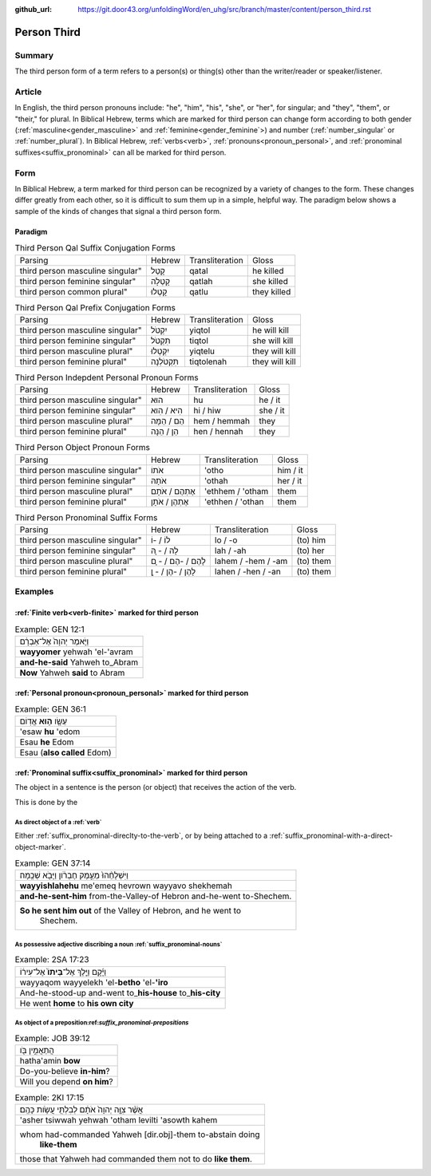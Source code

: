 :github_url: https://git.door43.org/unfoldingWord/en_uhg/src/branch/master/content/person_third.rst

.. _person_third:

Person Third
============

Summary
-------

The third person form of a term refers to a person(s) or thing(s) other than the writer/reader or speaker/listener.

Article
-------

In English, the third person pronouns include: "he", "him", "his", "she", or "her", for singular; and "they", "them",
or "their," for plural.  In Biblical Hebrew, terms which are marked for third person can change form according to both gender
(:ref:`masculine<gender_masculine>` and :ref:`feminine<gender_feminine`>) and number (:ref:`number_singular` or
:ref:`number_plural`). In Biblical Hebrew, :ref:`verbs<verb>`, :ref:`pronouns<pronoun_personal>`,
and :ref:`pronominal suffixes<suffix_pronominal>` can all be marked for third person.


Form
----

In Biblical Hebrew, a term marked for third person can be recognized by a variety of
changes to the form. These changes differ greatly from each other, so it is difficult to sum them up 
in a simple, helpful way. The paradigm below shows a sample of the kinds of changes that signal a third person form.

Paradigm
~~~~~~~~

.. csv-table:: Third Person Qal Suffix Conjugation Forms

  Parsing,Hebrew,Transliteration,Gloss
  third person masculine singular",קָטַל,qatal,he killed
  third person feminine singular",קָטְלָה,qatlah,she killed
  third person common plural",קָטְלוּ,qatlu,they killed

.. csv-table:: Third Person Qal Prefix Conjugation Forms

  Parsing,Hebrew,Transliteration,Gloss
  third person masculine singular",יִקְטֹל,yiqtol,he will kill
  third person feminine singular",תִּקְטֹל,tiqtol,she will kill
  third person masculine plural",יִקְטְלוּ,yiqtelu,they will kill
  third person feminine plural",תִּקְטֹלְנָה,tiqtolenah,they will kill

.. csv-table:: Third Person Indepdent Personal Pronoun Forms

  Parsing,Hebrew,Transliteration,Gloss
  third person masculine singular",הוּא,hu,he / it
  third person feminine singular",הִיא / הִוא,hi / hiw,she / it
  third person masculine plural",הֵם / הֵמָּה,hem / hemmah,they
  third person feminine plural",הֵן / הֵנָּה,hen / hennah,they

.. csv-table:: Third Person Object Pronoun Forms

  Parsing,Hebrew,Transliteration,Gloss
  third person masculine singular",אֹתוֹ,'otho,him / it
  third person feminine singular",אֹתָהּ,'othah,her / it
  third person masculine plural",אֶתְהֶם / אֹתָם,'ethhem / 'otham,them
  third person feminine plural",אֶתְהֶן / אֹתָן,'ethhen / 'othan,them

.. csv-table:: Third Person Pronominal Suffix Forms

  Parsing,Hebrew,Transliteration,Gloss
  third person masculine singular",לוֹ / -וֹ,lo / -o,(to) him
  third person feminine singular",לָהּ / - ָהּ,lah / -ah,(to) her
  third person masculine plural",לָהֶם / -הֶם / - ָם,lahem / -hem / -am,(to) them
  third person feminine plural",לָהֶן / -הֶן / - ָן,lahen / -hen / -an,(to) them




Examples
--------

:ref:`Finite verb<verb-finite>` marked for third person
~~~~~~~~~~~~~~~~~~~~~~~~~~~~~~~~~~~~~~~~~~~~~~~~~~~~~~~

.. csv-table:: Example: GEN 12:1

  וַיֹּ֤אמֶר יְהוָה֙ אֶל־אַבְרָ֔ם
  **wayyomer** yehwah 'el-'avram
  **and-he-said** Yahweh to\_Abram
  **Now** Yahweh **said** to Abram

:ref:`Personal pronoun<pronoun_personal>` marked for third person
~~~~~~~~~~~~~~~~~~~~~~~~~~~~~~~~~~~~~~~~~~~~~~~~~~~~~~~~~~~~~~~~~

.. csv-table:: Example: GEN 36:1

  עֵשָׂ֖ו \ **ה֥וּא** אֱדֽוֹם
  'esaw **hu** 'edom
  Esau **he** Edom
  Esau (**also called** Edom)

:ref:`Pronominal suffix<suffix_pronominal>` marked for third person
~~~~~~~~~~~~~~~~~~~~~~~~~~~~~~~~~~~~~~~~~~~~~~~~~~~~~~~~~~~~~~~~~~~

The object in a sentence is the person (or object) that receives the
action of the verb.

This is done by the 

As direct object of a :ref:`verb`
^^^^^^^^^^^^^^^^^^^^^^^^

Either :ref:`suffix_pronominal-direclty-to-the-verb`,
or by being attached to a :ref:`suffix_pronominal-with-a-direct-object-marker`.

.. csv-table:: Example: GEN 37:14

  וַיִּשְׁלָחֵ֨הוּ֙ מֵעֵ֣מֶק חֶבְרֹ֔ון וַיָּבֹ֖א שְׁכֶֽמָה׃
  **wayyishlahehu** me'emeq hevrown wayyavo shekhemah
  **and-he-sent-him** from-the-Valley-of Hebron and-he-went to-Shechem.
  "**So he sent him out** of the Valley of Hebron, and he went to
     Shechem."

As possessive adjective discribing a noun :ref:`suffix_pronominal-nouns`
^^^^^^^^^^^^^^^^^^^^^^^^^^^^^^

.. csv-table:: Example: 2SA 17:23

  וַיָּ֜קָם וַיֵּ֤לֶךְ אֶל־\ **בֵּיתוֹ֙** אֶל־עִיר֔וֹ
  wayyaqom wayyelekh 'el-**betho** 'el-**'iro**
  And-he-stood-up and-went to\_\ **his-house** to\_\ **his-city**
  He went **home** to **his own city**

As object of a preposition:ref:`suffix_pronominal-prepositions`
^^^^^^^^^^^^^^^^^^^^^^^^^^^^^^^^^^^^^

.. csv-table:: Example: JOB 39:12

  הֲתַאֲמִ֣ין בֹּ֖ו
  hatha'amin **bow**
  Do-you-believe **in-him**?
  Will you depend **on him**?

.. csv-table:: Example: 2KI 17:15

  אֲשֶׁ֨ר צִוָּ֤ה יְהוָה֙ אֹתָ֔ם לְבִלְתִּ֖י עֲשֹׂ֥ות כָּהֶֽם׃
  'asher tsiwwah yehwah 'otham levilti 'asowth kahem
  "whom had-commanded Yahweh [dir.obj]-them to-abstain doing
     **like-them**"
  those that Yahweh had commanded them not to do **like them**.

